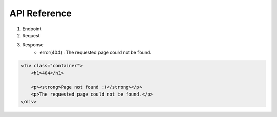 API Reference
----

1. Endpoint

2. Request

3. Response
    * error(404) : The requested page could not be found.
.. code-block:: html

    <div class="container">
        <h1>404</h1>

        <p><strong>Page not found :(</strong></p>
        <p>The requested page could not be found.</p>
    </div>

